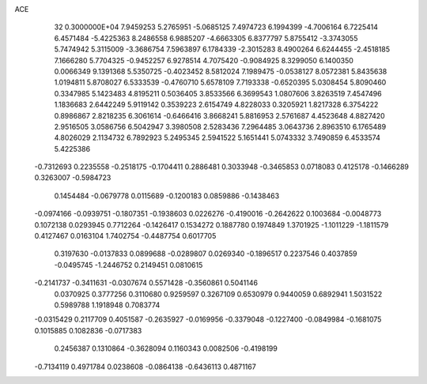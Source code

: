 ACE                                                                             
   32  0.3000000E+04
   7.9459253   5.2765951  -5.0685125   7.4974723   6.1994399  -4.7006164
   6.7225414   6.4571484  -5.4225363   8.2486558   6.9885207  -4.6663305
   6.8377797   5.8755412  -3.3743055   5.7474942   5.3115009  -3.3686754
   7.5963897   6.1784339  -2.3015283   8.4900264   6.6244455  -2.4518185
   7.1666280   5.7704325  -0.9452257   6.9278514   4.7075420  -0.9084925
   8.3299050   6.1400350   0.0066349   9.1391368   5.5350725  -0.4023452
   8.5812024   7.1989475  -0.0538127   8.0572381   5.8435638   1.0194811
   5.8708027   6.5333539  -0.4760710   5.6578109   7.7193338  -0.6520395
   5.0308454   5.8090460   0.3347985   5.1423483   4.8195211   0.5036405
   3.8533566   6.3699543   1.0807606   3.8263519   7.4547496   1.1836683
   2.6442249   5.9119142   0.3539223   2.6154749   4.8228033   0.3205921
   1.8217328   6.3754222   0.8986867   2.8218235   6.3061614  -0.6466416
   3.8668241   5.8816953   2.5761687   4.4523648   4.8827420   2.9516505
   3.0586756   6.5042947   3.3980508   2.5283436   7.2964485   3.0643736
   2.8963510   6.1765489   4.8026029   2.1134732   6.7892923   5.2495345
   2.5941522   5.1651441   5.0743332   3.7490859   6.4533574   5.4225386
  -0.7312693   0.2235558  -0.2518175  -0.1704411   0.2886481   0.3033948
  -0.3465853   0.0718083   0.4125178  -0.1466289   0.3263007  -0.5984723
   0.1454484  -0.0679778   0.0115689  -0.1200183   0.0859886  -0.1438463
  -0.0974166  -0.0939751  -0.1807351  -0.1938603   0.0226276  -0.4190016
  -0.2642622   0.1003684  -0.0048773   0.1072138   0.0293945   0.7712264
  -0.1426417   0.1534272   0.1887780   0.1974849   1.3701925  -1.1011229
  -1.1811579   0.4127467   0.0163104   1.7402754  -0.4487754   0.6017705
   0.3197630  -0.0137833   0.0899688  -0.0289807   0.0269340  -0.1896517
   0.2237546   0.4037859  -0.0495745  -1.2446752   0.2149451   0.0810615
  -0.2141737  -0.3411631  -0.0307674   0.5571428  -0.3560861   0.5041146
   0.0370925   0.3777256   0.3110680   0.9259597   0.3267109   0.6530979
   0.9440059   0.6892941   1.5031522   0.5989788   1.1918948   0.7083774
  -0.0315429   0.2117709   0.4051587  -0.2635927  -0.0169956  -0.3379048
  -0.1227400  -0.0849984  -0.1681075   0.1015885   0.1082836  -0.0717383
   0.2456387   0.1310864  -0.3628094   0.1160343   0.0082506  -0.4198199
  -0.7134119   0.4971784   0.0238608  -0.0864138  -0.6436113   0.4871167
